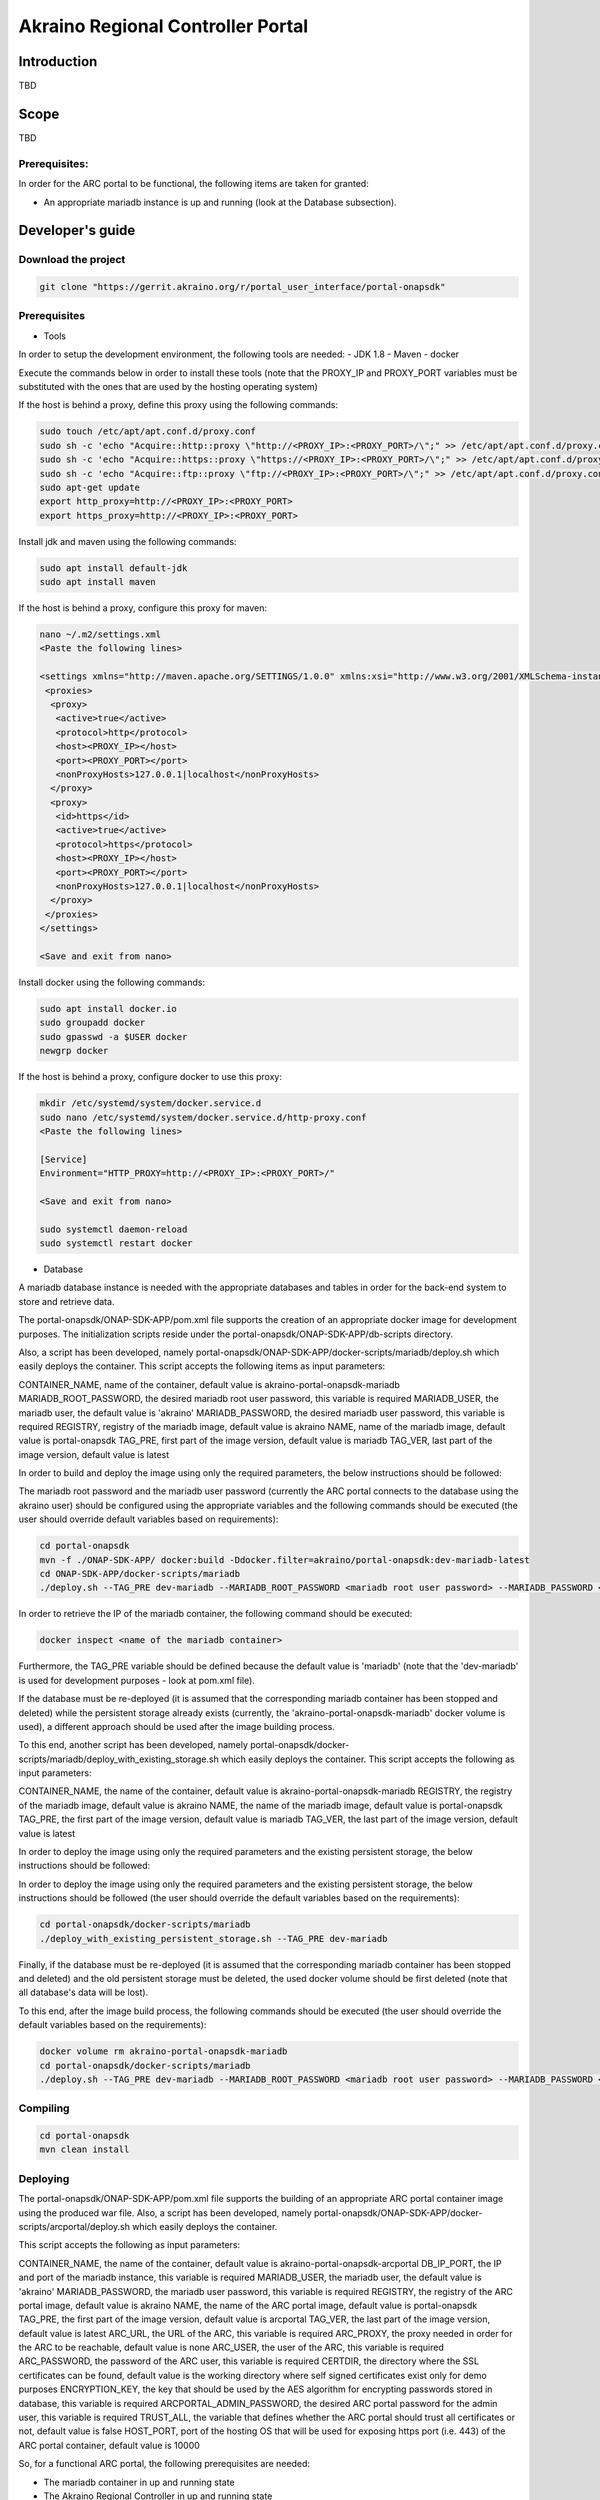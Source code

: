 
Akraino Regional Controller Portal
==================================

Introduction
------------

TBD

Scope
-----

TBD

Prerequisites:
~~~~~~~~~~~~~~

In order for the ARC portal to be functional, the following items are taken for granted:

- An appropriate mariadb instance is up and running (look at the Database subsection).

Developer's guide
-----------------

Download the project
~~~~~~~~~~~~~~~~~~~~

.. code-block:: console

    git clone "https://gerrit.akraino.org/r/portal_user_interface/portal-onapsdk"

Prerequisites
~~~~~~~~~~~~~

- Tools

In order to setup the development environment, the following tools are needed:
- JDK 1.8
- Maven
- docker

Execute the commands below in order to install these tools (note that the PROXY_IP and PROXY_PORT variables must be substituted with the ones that are used by the hosting operating system)

If the host is behind a proxy, define this proxy using the following commands:

.. code-block:: console

    sudo touch /etc/apt/apt.conf.d/proxy.conf
    sudo sh -c 'echo "Acquire::http::proxy \"http://<PROXY_IP>:<PROXY_PORT>/\";" >> /etc/apt/apt.conf.d/proxy.conf'
    sudo sh -c 'echo "Acquire::https::proxy \"https://<PROXY_IP>:<PROXY_PORT>/\";" >> /etc/apt/apt.conf.d/proxy.conf'
    sudo sh -c 'echo "Acquire::ftp::proxy \"ftp://<PROXY_IP>:<PROXY_PORT>/\";" >> /etc/apt/apt.conf.d/proxy.conf'
    sudo apt-get update
    export http_proxy=http://<PROXY_IP>:<PROXY_PORT>
    export https_proxy=http://<PROXY_IP>:<PROXY_PORT>

Install jdk and maven using the following commands:

.. code-block:: console

    sudo apt install default-jdk
    sudo apt install maven

If the host is behind a proxy, configure this proxy for maven:

.. code-block:: console

    nano ~/.m2/settings.xml
    <Paste the following lines>

    <settings xmlns="http://maven.apache.org/SETTINGS/1.0.0" xmlns:xsi="http://www.w3.org/2001/XMLSchema-instance" xsi:schemaLocation="http://maven.apache.org/SETTINGS/1.0.0 http://maven.apache.org/xsd/settings-1.0.0.xsd">
     <proxies>
      <proxy>
       <active>true</active>
       <protocol>http</protocol>
       <host><PROXY_IP></host>
       <port><PROXY_PORT></port>
       <nonProxyHosts>127.0.0.1|localhost</nonProxyHosts>
      </proxy>
      <proxy>
       <id>https</id>
       <active>true</active>
       <protocol>https</protocol>
       <host><PROXY_IP></host>
       <port><PROXY_PORT></port>
       <nonProxyHosts>127.0.0.1|localhost</nonProxyHosts>
      </proxy>
     </proxies>
    </settings>

    <Save and exit from nano>

Install docker using the following commands:

.. code-block:: console

    sudo apt install docker.io
    sudo groupadd docker
    sudo gpasswd -a $USER docker
    newgrp docker

If the host is behind a proxy, configure docker to use this proxy:

.. code-block:: console

    mkdir /etc/systemd/system/docker.service.d
    sudo nano /etc/systemd/system/docker.service.d/http-proxy.conf
    <Paste the following lines>

    [Service]
    Environment="HTTP_PROXY=http://<PROXY_IP>:<PROXY_PORT>/"

    <Save and exit from nano>

    sudo systemctl daemon-reload
    sudo systemctl restart docker

- Database

A mariadb database instance is needed with the appropriate databases and tables in order for the back-end system to store and retrieve data.

The portal-onapsdk/ONAP-SDK-APP/pom.xml file supports the creation of an appropriate docker image for development purposes. The initialization scripts reside under the portal-onapsdk/ONAP-SDK-APP/db-scripts directory.

Also, a script has been developed, namely portal-onapsdk/ONAP-SDK-APP/docker-scripts/mariadb/deploy.sh which easily deploys the container. This script accepts the following items as input parameters:

CONTAINER_NAME, name of the container, default value is akraino-portal-onapsdk-mariadb
MARIADB_ROOT_PASSWORD, the desired mariadb root user password, this variable is required
MARIADB_USER, the mariadb user, the default value is 'akraino'
MARIADB_PASSWORD, the desired mariadb user password, this variable is required
REGISTRY, registry of the mariadb image, default value is akraino
NAME, name of the mariadb image, default value is portal-onapsdk
TAG_PRE, first part of the image version, default value is mariadb
TAG_VER, last part of the image version, default value is latest

In order to build and deploy the image using only the required parameters, the below instructions should be followed:

The mariadb root password and the mariadb user password (currently the ARC portal connects to the database using the akraino user) should be configured using the appropriate variables and the following commands should be executed (the user should override default variables based on requirements):

.. code-block:: console

    cd portal-onapsdk
    mvn -f ./ONAP-SDK-APP/ docker:build -Ddocker.filter=akraino/portal-onapsdk:dev-mariadb-latest
    cd ONAP-SDK-APP/docker-scripts/mariadb
    ./deploy.sh --TAG_PRE dev-mariadb --MARIADB_ROOT_PASSWORD <mariadb root user password> --MARIADB_PASSWORD <mariadb akraino user password>

In order to retrieve the IP of the mariadb container, the following command should be executed:

.. code-block:: console

    docker inspect <name of the mariadb container>

Furthermore, the TAG_PRE variable should be defined because the default value is 'mariadb' (note that the 'dev-mariadb' is used for development purposes - look at pom.xml file).

If the database must be re-deployed (it is assumed that the corresponding mariadb container has been stopped and deleted) while the persistent storage already exists (currently, the 'akraino-portal-onapsdk-mariadb' docker volume is used), a different approach should be used after the image building process.

To this end, another script has been developed, namely portal-onapsdk/docker-scripts/mariadb/deploy_with_existing_storage.sh which easily deploys the container. This script accepts the following as input parameters:

CONTAINER_NAME, the name of the container, default value is akraino-portal-onapsdk-mariadb
REGISTRY, the registry of the mariadb image, default value is akraino
NAME, the name of the mariadb image, default value is portal-onapsdk
TAG_PRE, the first part of the image version, default value is mariadb
TAG_VER, the last part of the image version, default value is latest

In order to deploy the image using only the required parameters and the existing persistent storage, the below instructions should be followed:

In order to deploy the image using only the required parameters and the existing persistent storage, the below instructions should be followed (the user should override the default variables based on the requirements):

.. code-block:: console

    cd portal-onapsdk/docker-scripts/mariadb
    ./deploy_with_existing_persistent_storage.sh --TAG_PRE dev-mariadb

Finally, if the database must be re-deployed (it is assumed that the corresponding mariadb container has been stopped and deleted) and the old persistent storage must be deleted, the used docker volume should be first deleted (note that all database's data will be lost).

To this end, after the image build process, the following commands should be executed (the user should override the default variables based on the requirements):

.. code-block:: console

    docker volume rm akraino-portal-onapsdk-mariadb
    cd portal-onapsdk/docker-scripts/mariadb
    ./deploy.sh --TAG_PRE dev-mariadb --MARIADB_ROOT_PASSWORD <mariadb root user password> --MARIADB_PASSWORD <mariadb akraino user password>

Compiling
~~~~~~~~~

.. code-block:: console

    cd portal-onapsdk
    mvn clean install

Deploying
~~~~~~~~~

The portal-onapsdk/ONAP-SDK-APP/pom.xml file supports the building of an appropriate ARC portal container image using the produced war file. Also, a script has been developed, namely portal-onapsdk/ONAP-SDK-APP/docker-scripts/arcportal/deploy.sh which easily deploys the container.

This script accepts the following as input parameters:

CONTAINER_NAME, the name of the container, default value is akraino-portal-onapsdk-arcportal
DB_IP_PORT, the IP and port of the mariadb instance, this variable is required
MARIADB_USER, the mariadb user, the default value is 'akraino'
MARIADB_PASSWORD, the mariadb user password, this variable is required
REGISTRY, the registry of the ARC portal image, default value is akraino
NAME, the name of the ARC portal image, default value is portal-onapsdk
TAG_PRE, the first part of the image version, default value is arcportal
TAG_VER, the last part of the image version, default value is latest
ARC_URL, the URL of the ARC, this variable is required
ARC_PROXY, the proxy needed in order for the ARC to be reachable, default value is none
ARC_USER, the user of the ARC, this variable is required
ARC_PASSWORD, the password of the ARC user, this variable is required
CERTDIR, the directory where the SSL certificates can be found, default value is the working directory where self signed certificates exist only for demo purposes
ENCRYPTION_KEY, the key that should be used by the AES algorithm for encrypting passwords stored in database, this variable is required
ARCPORTAL_ADMIN_PASSWORD, the desired ARC portal password for the admin user, this variable is required
TRUST_ALL, the variable that defines whether the ARC portal should trust all certificates or not, default value is false
HOST_PORT, port of the hosting OS that will be used for exposing https port (i.e. 443) of the ARC portal container, default value is 10000

So, for a functional ARC portal, the following prerequisites are needed:

- The mariadb container in up and running state
- The Akraino Regional Controller in up and running state

Then, the following commands can be executed in order to build and deploy the ARC portal container (the user should override the default variables based on requirements):

.. code-block:: console

    cd portal-onapsdk
    mvn -f ./ONAP-SDK-APP/ docker:build -Ddocker.filter=akraino/portal-onapsdk:dev-arcportal-latest
    cd ONAP-SDK-APP/docker-scripts/arcportal
    ./deploy.sh --TAG_PRE dev-arcportal --DB_IP_PORT <IP and port of the mariadb> --MARIADB_PASSWORD <mariadb akraino password> --ENCRYPTION_KEY <encryption key> --ARCPORTAL_ADMIN_PASSWORD <ARC portal admin user password> --ARC_URL <ARC URL> --ARC_USER <ARC user> --ARC_PASSWORD <ARC password> --ARC_PROXY <Proxy for reaching ARC>

The contents of the DB_IP_PORT, encryption key and ARC_URL can be for example '172.17.0.3:3306', 'AGADdG4D04BKm2IxIWEr8o==' and 'https://10.0.2.15:443', respectively.

Currently, one user is supported by the ARC portal, namely admin (full privileges). Its password is initialized during ARC portal. Currently, the creation/modification of users using the ARC portal is not supported.

Furthermore, the TAG_PRE variable should be defined as the default value is 'arcportal' (note that the 'dev-arcportal' is used for development purposes - look at pom.xml file).

If no proxy exists, the ARC_PROXY variable should not be defined.

The ARC portal should be available in the following url:

    https://<IP of the ARC portal container>/

As far as the SSL certificates are concerned, self-signed built-in certificates exist in the 'portal-onapsdk/ONAP-SDK-APP/docker-scripts/arcportal/' directory which are used by default. It should be noted that these
certificates should be used only for demo purposes. If a user wants to use different ones which are more appropriate for a production environment, the directory that contains these new
certificates must be defined using the 'CERTDIR' parameter of the 'portal-onapsdk/ONAP-SDK-APP/docker-scripts/deploy.sh' script. It should be noted that the certificates must have specific names, that are 'bluval.crt'
and 'bluval.key' for the certificate and the key respectively.

User's guide
-----------------

TBD

Limitations
-----------

TBD